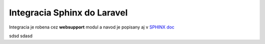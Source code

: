 .. _doc_sphinx_laravel:

Integracia Sphinx do Laravel
============================

Integracia je robena cez **websupport** modul a navod je popisany aj v `SPHINX doc <https://www.sphinx-doc.org/en/master/usage/advanced/websupport/quickstart.html>`_

sdsd sdasd
